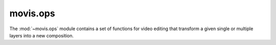 .. module:: movis.ops

movis.ops
=========

The :mod:`~movis.ops` module contains a set of functions for video editing that transform a given single or multiple layers into a new composition.

.. autosummary::
   :toctree: generated/
   :nosignatures:

   movis.ops.concatenate
   movis.ops.crop
   movis.ops.insert
   movis.ops.repeat
   movis.ops.switch
   movis.ops.tile
   movis.ops.trim